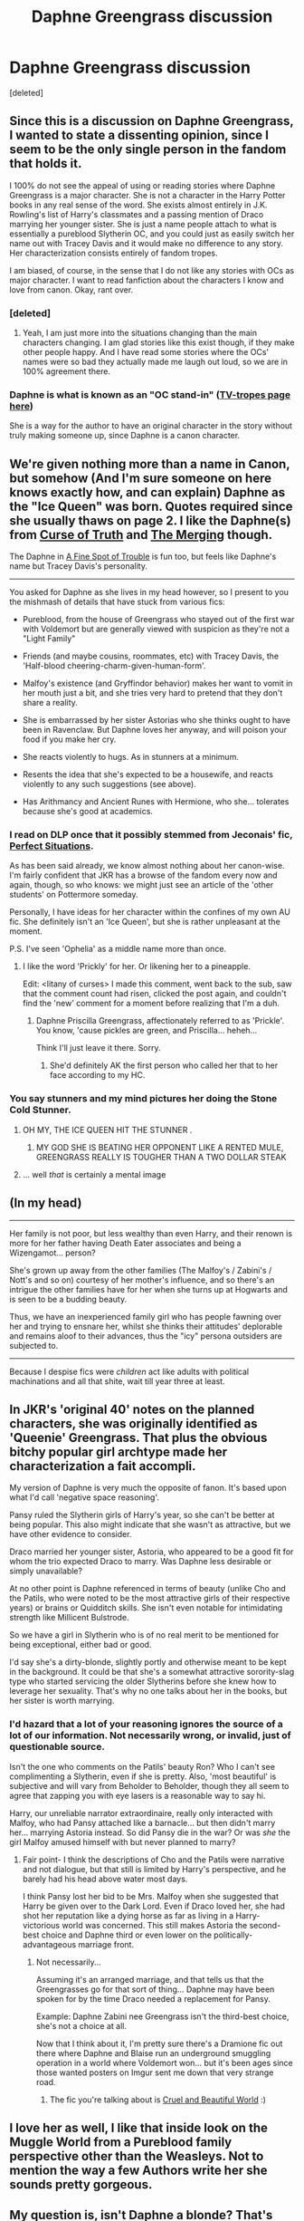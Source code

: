 #+TITLE: Daphne Greengrass discussion

* Daphne Greengrass discussion
:PROPERTIES:
:Score: 16
:DateUnix: 1418233615.0
:DateShort: 2014-Dec-10
:FlairText: Discussion
:END:
[deleted]


** Since this is a discussion on Daphne Greengrass, I wanted to state a dissenting opinion, since I seem to be the only single person in the fandom that holds it.

I 100% do not see the appeal of using or reading stories where Daphne Greengrass is a major character. She is not a character in the Harry Potter books in any real sense of the word. She exists almost entirely in J.K. Rowling's list of Harry's classmates and a passing mention of Draco marrying her younger sister. She is just a name people attach to what is essentially a pureblood Slytherin OC, and you could just as easily switch her name out with Tracey Davis and it would make no difference to any story. Her characterization consists entirely of fandom tropes.

I am biased, of course, in the sense that I do not like any stories with OCs as major character. I want to read fanfiction about the characters I know and love from canon. Okay, rant over.
:PROPERTIES:
:Author: someryn
:Score: 14
:DateUnix: 1418262870.0
:DateShort: 2014-Dec-11
:END:

*** [deleted]
:PROPERTIES:
:Score: 7
:DateUnix: 1418265165.0
:DateShort: 2014-Dec-11
:END:

**** Yeah, I am just more into the situations changing than the main characters changing. I am glad stories like this exist though, if they make other people happy. And I have read some stories where the OCs' names were so bad they actually made me laugh out loud, so we are in 100% agreement there.
:PROPERTIES:
:Author: someryn
:Score: 2
:DateUnix: 1418285243.0
:DateShort: 2014-Dec-11
:END:


*** Daphne is what is known as an "OC stand-in" ([[http://tvtropes.org/pmwiki/pmwiki.php/Main/OCStandIn][TV-tropes page here]])

She is a way for the author to have an original character in the story without truly making someone up, since Daphne is a canon character.
:PROPERTIES:
:Author: Frix
:Score: 2
:DateUnix: 1418760103.0
:DateShort: 2014-Dec-16
:END:


** We're given nothing more than a name in Canon, but somehow (And I'm sure someone on here knows exactly how, and can explain) Daphne as the "Ice Queen" was born. Quotes required since she usually thaws on page 2. I like the Daphne(s) from [[https://www.fanfiction.net/s/8586147/1/A-Curse-of-Truth][Curse of Truth]] and [[https://www.fanfiction.net/s/9720211/1/The-Merging][The Merging]] though.

The Daphne in [[https://www.fanfiction.net/s/6257522/1/A-Fine-Spot-of-Trouble][A Fine Spot of Trouble]] is fun too, but feels like Daphne's name but Tracey Davis's personality.

--------------

You asked for Daphne as she lives in my head however, so I present to you the mishmash of details that have stuck from various fics:

- Pureblood, from the house of Greengrass who stayed out of the first war with Voldemort but are generally viewed with suspicion as they're not a "Light Family"

- Friends (and maybe cousins, roommates, etc) with Tracey Davis, the 'Half-blood cheering-charm-given-human-form'.

- Malfoy's existence (and Gryffindor behavior) makes her want to vomit in her mouth just a bit, and she tries very hard to pretend that they don't share a reality.

- She is embarrassed by her sister Astorias who she thinks ought to have been in Ravenclaw. But Daphne loves her anyway, and will poison your food if you make her cry.

- She reacts violently to hugs. As in stunners at a minimum.

- Resents the idea that she's expected to be a housewife, and reacts violently to any such suggestions (see above).

- Has Arithmancy and Ancient Runes with Hermione, who she... tolerates because she's good at academics.
:PROPERTIES:
:Author: Ruljinn
:Score: 10
:DateUnix: 1418235573.0
:DateShort: 2014-Dec-10
:END:

*** I read on DLP once that it possibly stemmed from Jeconais' fic, [[http://jeconais.fanficauthors.net/Perfect_Situations/Perfect_Situations/][Perfect Situations]].

As has been said already, we know almost nothing about her canon-wise. I'm fairly confident that JKR has a browse of the fandom every now and again, though, so who knows: we might just see an article of the 'other students' on Pottermore someday.

Personally, I have ideas for her character within the confines of my own AU fic. She definitely isn't an 'Ice Queen', but she is rather unpleasant at the moment.

P.S. I've seen 'Ophelia' as a middle name more than once.
:PROPERTIES:
:Author: Ihateseatbelts
:Score: 3
:DateUnix: 1418237549.0
:DateShort: 2014-Dec-10
:END:

**** I like the word 'Prickly' for her. Or likening her to a pineapple.

Edit: <litany of curses> I made this comment, went back to the sub, saw that the comment count had risen, clicked the post again, and couldn't find the 'new' comment for a moment before realizing that I'm a duh.
:PROPERTIES:
:Author: Ruljinn
:Score: 2
:DateUnix: 1418237714.0
:DateShort: 2014-Dec-10
:END:

***** Daphne Priscilla Greengrass, affectionately referred to as 'Prickle'. You know, 'cause pickles are green, and Priscilla... heheh...

Think I'll just leave it there. Sorry.
:PROPERTIES:
:Author: Ihateseatbelts
:Score: 1
:DateUnix: 1418238150.0
:DateShort: 2014-Dec-10
:END:

****** She'd definitely AK the first person who called her that to her face according to my HC.
:PROPERTIES:
:Score: 1
:DateUnix: 1418274578.0
:DateShort: 2014-Dec-11
:END:


*** You say stunners and my mind pictures her doing the Stone Cold Stunner.
:PROPERTIES:
:Score: 3
:DateUnix: 1418268626.0
:DateShort: 2014-Dec-11
:END:

**** OH MY, THE ICE QUEEN HIT THE STUNNER .
:PROPERTIES:
:Author: lordfreakingpenguins
:Score: 3
:DateUnix: 1418273974.0
:DateShort: 2014-Dec-11
:END:

***** MY GOD SHE IS BEATING HER OPPONENT LIKE A RENTED MULE, GREENGRASS REALLY IS TOUGHER THAN A TWO DOLLAR STEAK
:PROPERTIES:
:Author: Tru_bearshark
:Score: 2
:DateUnix: 1418278791.0
:DateShort: 2014-Dec-11
:END:


**** ... well /that/ is certainly a mental image
:PROPERTIES:
:Author: Ruljinn
:Score: 2
:DateUnix: 1418271482.0
:DateShort: 2014-Dec-11
:END:


** (In my head)

--------------

Her family is not poor, but less wealthy than even Harry, and their renown is more for her father having Death Eater associates and being a Wizengamot... person?

She's grown up away from the other families (The Malfoy's / Zabini's / Nott's and so on) courtesy of her mother's influence, and so there's an intrigue the other families have for her when she turns up at Hogwarts and is seen to be a budding beauty.

Thus, we have an inexperienced family girl who has people fawning over her and trying to ensnare her, whilst she thinks their attitudes' deplorable and remains aloof to their advances, thus the "icy" persona outsiders are subjected to.

--------------

Because I despise fics were /children/ act like adults with political machinations and all that shite, wait till year three at least.
:PROPERTIES:
:Author: The_Vox
:Score: 3
:DateUnix: 1418240297.0
:DateShort: 2014-Dec-10
:END:


** In JKR's 'original 40' notes on the planned characters, she was originally identified as 'Queenie' Greengrass. That plus the obvious bitchy popular girl archtype made her characterization a fait accompli.

My version of Daphne is very much the opposite of fanon. It's based upon what I'd call 'negative space reasoning'.

Pansy ruled the Slytherin girls of Harry's year, so she can't be better at being popular. This also might indicate that she wasn't as attractive, but we have other evidence to consider.

Draco married her younger sister, Astoria, who appeared to be a good fit for whom the trio expected Draco to marry. Was Daphne less desirable or simply unavailable?

At no other point is Daphne referenced in terms of beauty (unlike Cho and the Patils, who were noted to be the most attractive girls of their respective years) or brains or Quidditch skills. She isn't even notable for intimidating strength like Millicent Bulstrode.

So we have a girl in Slytherin who is of no real merit to be mentioned for being exceptional, either bad or good.

I'd say she's a dirty-blonde, slightly portly and otherwise meant to be kept in the background. It could be that she's a somewhat attractive sorority-slag type who started servicing the older Slytherins before she knew how to leverage her sexuality. That's why no one talks about her in the books, but her sister is worth marrying.
:PROPERTIES:
:Author: wordhammer
:Score: 7
:DateUnix: 1418236468.0
:DateShort: 2014-Dec-10
:END:

*** I'd hazard that a lot of your reasoning ignores the source of a lot of our information. Not necessarily wrong, or invalid, just of questionable source.

Isn't the one who comments on the Patils' beauty Ron? Who I can't see complimenting a Slytherin, even if she is pretty. Also, 'most beautiful' is subjective and will vary from Beholder to Beholder, though they all seem to agree that zapping you with eye lasers is a reasonable way to say hi.

Harry, our unreliable narrator extraordinaire, really only interacted with Malfoy, who had Pansy attached like a barnacle... but then didn't marry her... marrying Astoria instead. So did Pansy die in the war? Or was /she/ the girl Malfoy amused himself with but never planned to marry?
:PROPERTIES:
:Author: Ruljinn
:Score: 6
:DateUnix: 1418237155.0
:DateShort: 2014-Dec-10
:END:

**** Fair point- I think the descriptions of Cho and the Patils were narrative and not dialogue, but that still is limited by Harry's perspective, and he barely had his head above water most days.

I think Pansy lost her bid to be Mrs. Malfoy when she suggested that Harry be given over to the Dark Lord. Even if Draco loved her, she had shot her reputation like a dying horse as far as living in a Harry-victorious world was concerned. This still makes Astoria the second-best choice and Daphne third or even lower on the politically-advantageous marriage front.
:PROPERTIES:
:Author: wordhammer
:Score: 3
:DateUnix: 1418238632.0
:DateShort: 2014-Dec-10
:END:

***** Not necessarily...

Assuming it's an arranged marriage, and that tells us that the Greengrasses go for that sort of thing... Daphne may have been spoken for by the time Draco needed a replacement for Pansy.

Example: Daphne Zabini nee Greengrass isn't the third-best choice, she's not a choice at all.

Now that I think about it, I'm pretty sure there's a Dramione fic out there where Daphne and Blaise run an underground smuggling operation in a world where Voldemort won... but it's been ages since those wanted posters on Imgur sent me down that very strange road.
:PROPERTIES:
:Author: Ruljinn
:Score: 2
:DateUnix: 1418239384.0
:DateShort: 2014-Dec-10
:END:

****** The fic you're talking about is [[https://www.fanfiction.net/s/8982722/1/Cruel-and-Beautiful-World][Cruel and Beautiful World]] :)
:PROPERTIES:
:Author: geekypinup
:Score: 2
:DateUnix: 1418244839.0
:DateShort: 2014-Dec-11
:END:


** I love her as well, I like that inside look on the Muggle World from a Pureblood family perspective other than the Weasleys. Not to mention the way a few Authors write her she sounds pretty gorgeous.
:PROPERTIES:
:Author: Awful_Digiart
:Score: 1
:DateUnix: 1418236850.0
:DateShort: 2014-Dec-10
:END:


** My question is, isn't Daphne a blonde? That's what I always thought, then the last two daphne stories I've read had her with dark hair like Harrys.

Anyway, side note I've always seen pairings with undeveloped characters to be to help the author in a couple ways

A) exploring the cross house relationship dynamics

B) the author thinks the Canon options are poor fits (Ginny, Hermione, and Luna) so use either Daphne, Susan, or other undeveloped background girls to quietly slip their own OC into a story that has already begun.

Don't get me wrong, I like most off the grid pairings. I liked harrys girlfriend in The Refiners Fire more than any other character I've ever read. To me though, that's how most authors use girls like daphne. As a blank slate.
:PROPERTIES:
:Author: Laoscaos
:Score: 1
:DateUnix: 1418251351.0
:DateShort: 2014-Dec-11
:END:

*** Daphne is usually blonde in most fics for reasons I don't know... But her sister is a brunette in the movies. Said sister is only seen in the epilogue... Which maybe came out after the blonde trend started in fics?
:PROPERTIES:
:Author: Ruljinn
:Score: 1
:DateUnix: 1418252022.0
:DateShort: 2014-Dec-11
:END:

**** Good point, or maybe the fact that the movie doesn't name pansy as pansy (except in credits) some people assume that's daphne?
:PROPERTIES:
:Author: Laoscaos
:Score: 1
:DateUnix: 1418670178.0
:DateShort: 2014-Dec-15
:END:


** All I know is I hate reading her paired with Harry. There are much cooler things you can do besides make her Harry (author avatar)'s tsundere love interest.
:PROPERTIES:
:Author: TobiasSnape
:Score: 1
:DateUnix: 1418277344.0
:DateShort: 2014-Dec-11
:END:
